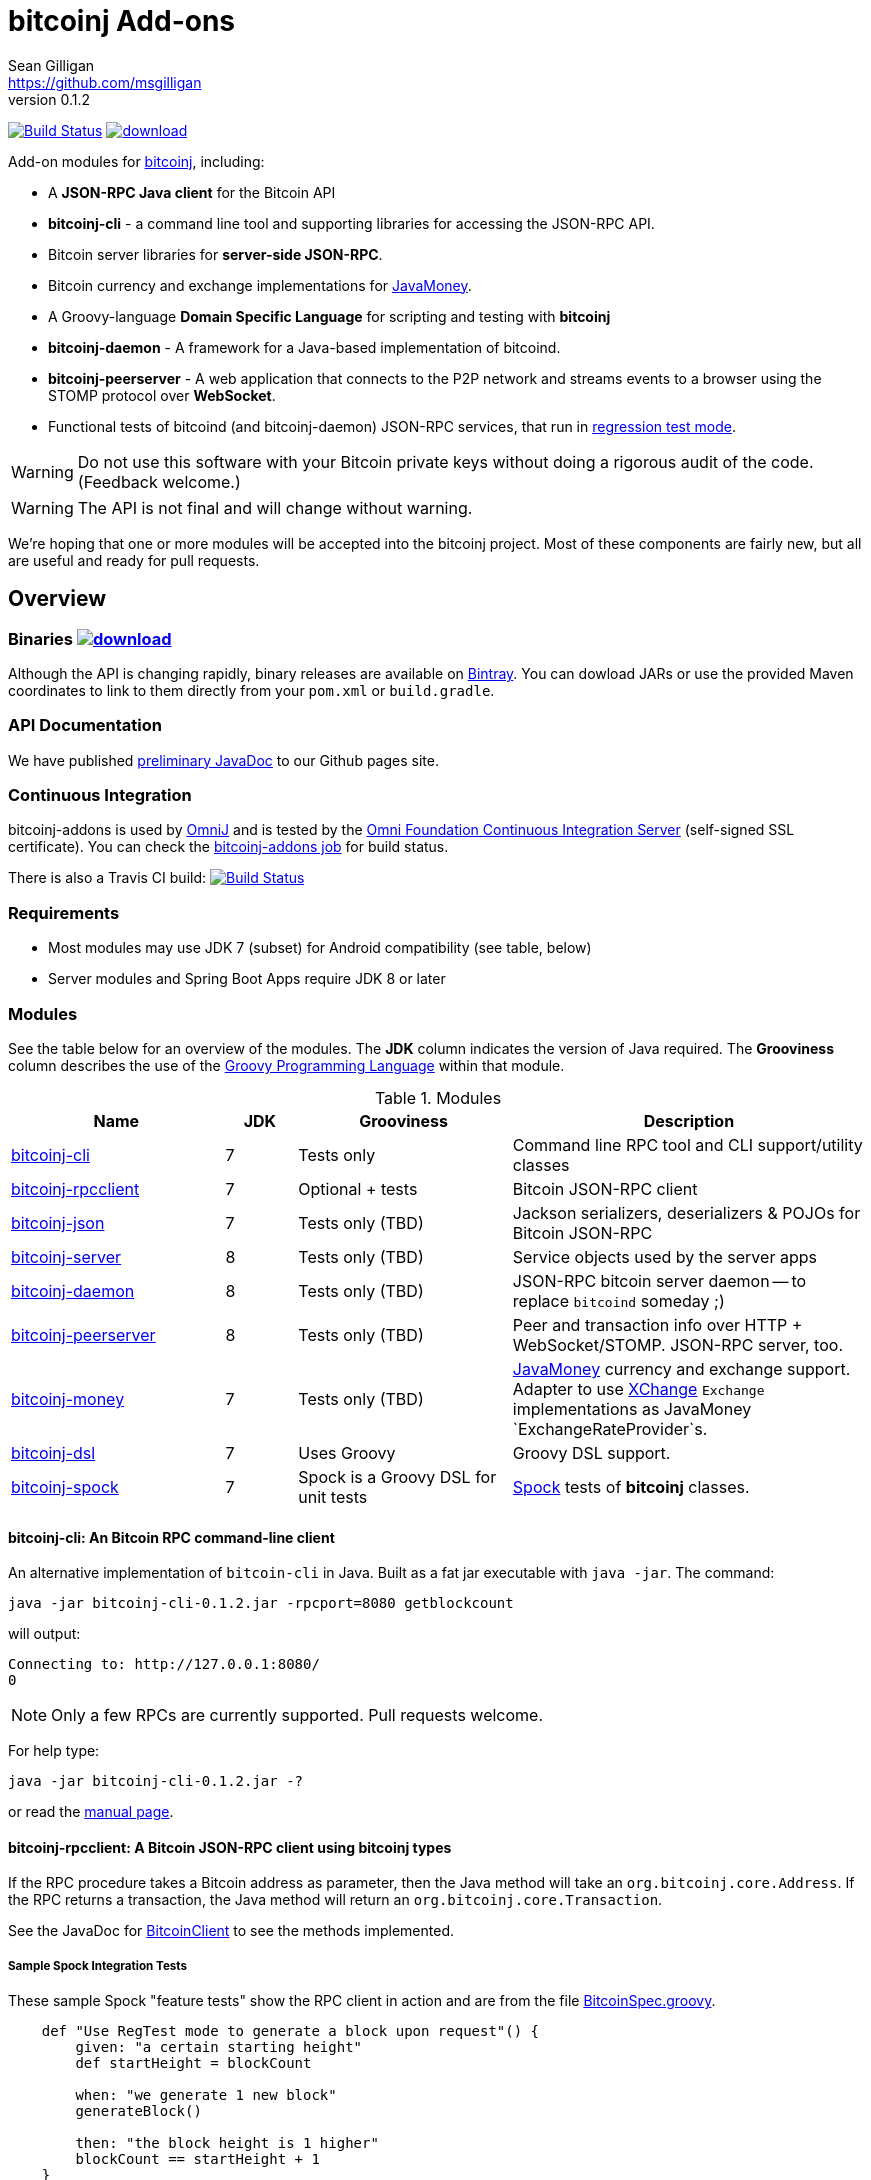 = bitcoinj Add-ons 
Sean Gilligan <https://github.com/msgilligan>
v0.1.2
:description: bitcoinj-addons README document.
:addons-version: 0.1.2
:bitcoinj-version: 0.14.3

image:https://travis-ci.org/msgilligan/bitcoinj-addons.svg?branch=master["Build Status", link="https://travis-ci.org/msgilligan/bitcoinj-addons"] image:https://api.bintray.com/packages/msgilligan/maven/bitcoinj-addons/images/download.svg[link="https://bintray.com/msgilligan/maven/bitcoinj-addons/_latestVersion"] 

Add-on modules for https://bitcoinj.github.io[bitcoinj], including:

* A *JSON-RPC Java client* for the Bitcoin API
* *bitcoinj-cli* - a command line tool and supporting libraries for accessing the JSON-RPC API.
* Bitcoin server libraries for *server-side JSON-RPC*.
* Bitcoin currency and exchange implementations for http://javamoney.github.io[JavaMoney].
* A Groovy-language *Domain Specific Language* for scripting and testing with *bitcoinj*
* **bitcoinj-daemon** - A framework for a Java-based implementation of bitcoind.
* **bitcoinj-peerserver** - A web application that connects to the P2P network and streams events to a browser using the STOMP protocol over *WebSocket*.
* Functional tests of bitcoind (and bitcoinj-daemon) JSON-RPC services, that run in https://bitcoinj.github.io/testing#regression-test-mode[regression test mode].

WARNING: Do not use this software with your Bitcoin private keys without doing a rigorous audit of the code. (Feedback welcome.)

WARNING: The API is not final and will change without warning.

We're hoping that one or more modules will be accepted into the bitcoinj project. Most of these components are fairly new, but all are useful and ready for pull requests.

== Overview

=== Binaries image:https://api.bintray.com/packages/msgilligan/maven/bitcoinj-addons/images/download.svg[link="https://bintray.com/msgilligan/maven/bitcoinj-addons/_latestVersion"]

Although the API is changing rapidly, binary releases are available on https://bintray.com/msgilligan/maven/bitcoinj-addons/view[Bintray]. You can dowload JARs or use the provided Maven coordinates to link to them directly from your `pom.xml` or `build.gradle`.


=== API Documentation

We have published http://msgilligan.github.io/bitcoinj-addons/apidoc/index.html[preliminary JavaDoc] to our Github pages site.

=== Continuous Integration 

bitcoinj-addons is used by https://github.com/OmniLayer/OmniJ#omnij-project[OmniJ] and is tested by the https://ci.omni.foundation/[Omni Foundation Continuous Integration Server] (self-signed SSL certificate). You can check the https://ci.omni.foundation/job/bitcoinj-addons/[bitcoinj-addons job] for build status.


// Jenkins Widget doesn't display correctly because of ci.omni.foundation self-signed SSL
// image:https://ci.omni.foundation/buildStatus/icon?job=bitcoinj-addons[link="https://ci.omni.foundation/job/bitcoinj-addons/"]

There is also a Travis CI build:
image:https://travis-ci.org/msgilligan/bitcoinj-addons.svg?branch=master["Build Status", link="https://travis-ci.org/msgilligan/bitcoinj-addons"]


=== Requirements

* Most modules may use JDK 7 (subset) for Android compatibility (see table, below)
* Server modules and Spring Boot Apps require JDK 8 or later

=== Modules

See the table below for an overview of the modules.
The *JDK* column indicates the version of Java required.
The *Grooviness* column describes the use of the http://www.groovy-lang.org[Groovy Programming Language] within that module.

.Modules
[cols="3,1,3,5"]
|===
|Name |JDK |Grooviness |Description

|<<bitcoinj-cli,bitcoinj-cli>>
|7
|Tests only
|Command line RPC tool and CLI support/utility classes

|<<bitcoinj-rpcclient,bitcoinj-rpcclient>>
|7
|Optional + tests
|Bitcoin JSON-RPC client

|<<bitcoinj-json,bitcoinj-json>>
|7
|Tests only (TBD)
|Jackson serializers, deserializers & POJOs for Bitcoin JSON-RPC

|<<bitcoinj-server,bitcoinj-server>>
|8
|Tests only (TBD)
|Service objects used by the server apps 

|<<bitcoinj-daemon,bitcoinj-daemon>>
|8
|Tests only (TBD)
|JSON-RPC bitcoin server daemon -- to replace `bitcoind` someday ;)

|<<bitcoinj-peerserver,bitcoinj-peerserver>>
|8
|Tests only (TBD)
|Peer and transaction info over HTTP + WebSocket/STOMP. JSON-RPC server, too.

|<<bitcoinj-money,bitcoinj-money>>
|7
|Tests only (TBD)
|http://javamoney.github.io[JavaMoney] currency and exchange support. Adapter to use http://knowm.org/open-source/xchange/[XChange] `Exchange` implementations as JavaMoney `ExchangeRateProvider`s.

|<<bitcoinj-dsl,bitcoinj-dsl>>
|7
|Uses Groovy
|Groovy DSL support.

|<<bitcoinj-spock,bitcoinj-spock>>
|7
|Spock is a Groovy DSL for unit tests
|https://github.com/spockframework/spock/blob/master/README.md[Spock] tests of **bitcoinj** classes.
|===

[#bitcoinj-cli]
==== bitcoinj-cli: An Bitcoin RPC command-line client

An alternative implementation of `bitcoin-cli` in Java. Built as a fat jar executable with `java -jar`. The command:

[subs="attributes"]
    java -jar bitcoinj-cli-{addons-version}.jar -rpcport=8080 getblockcount

will output:

    Connecting to: http://127.0.0.1:8080/
    0

NOTE: Only a few RPCs are currently supported. Pull requests welcome.

For help type:

[subs="attributes"]
    java -jar bitcoinj-cli-{addons-version}.jar -?

or read the http://msgilligan.github.io/bitcoinj-addons/manpage-bitcoinj-cli.html[manual page].

[#bitcoinj-rpcclient]
==== bitcoinj-rpcclient: A Bitcoin JSON-RPC client using bitcoinj types

If the RPC procedure takes a Bitcoin address as parameter, then the Java method will take an `org.bitcoinj.core.Address`.
If the RPC returns a transaction, the Java method will return an `org.bitcoinj.core.Transaction`.

See the JavaDoc for http://msgilligan.github.io/bitcoinj-addons/apidoc/com/msgilligan/bitcoinj/rpc/BitcoinClient.html[BitcoinClient] to see the methods implemented.

===== Sample Spock Integration Tests

These sample Spock "feature tests" show the RPC client in action and are from the file https://github.com/msgilligan/bitcoinj-addons/blob/master/bitcoinj-rpcclient/src/integ/groovy/com/msgilligan/bitcoinj/rpc/BitcoinSpec.groovy#L31-L55[BitcoinSpec.groovy].

[source,groovy]
----
    def "Use RegTest mode to generate a block upon request"() {
        given: "a certain starting height"
        def startHeight = blockCount

        when: "we generate 1 new block"
        generateBlock()

        then: "the block height is 1 higher"
        blockCount == startHeight + 1
    }

    def "When we send an amount to a newly created address, it arrives"() {
        given: "A new, empty Bitcoin address"
        def destinationAddress = getNewAddress()

        when: "we send it testAmount (from coins mined in RegTest mode)"
        sendToAddress(destinationAddress, testAmount, "comment", "comment-to")

        and: "we generate 1 new block"
        generateBlock()
 
        then: "the new address has a balance of testAmount"
        testAmount == getReceivedByAddress(destinationAddress)
    }
----


[#bitcoinj-json]
==== bitcoinj-json

http://wiki.fasterxml.com/JacksonHome[Jackson] serializers, deserializers & POJOs used to create and parse JSON by both client and server implementations of Bitcoin JSON-RPC.

[#bitcoinj-server]
==== bitcoinj-server

Service objects that power the Daemon and PeerServer. Some objects, such as http://msgilligan.github.io/bitcoinj-addons/apidoc/com/msgilligan/bitcoinj/spring/service/PeerGroupService.html[PeerGroupService], rely solely on http://docs.oracle.com/javase/7/docs/api/javax/annotation/package-summary.html[javax.annotation] and https://docs.oracle.com/javaee/6/api/javax/inject/package-summary.html[javax.inject] for configuration and can be wired with either Spring or (in theory)  https://github.com/google/guice[Guice]. The current focus is on http://projects.spring.io/spring-boot/[Spring Boot], but we're hoping to build a http://ratpack.io[Ratpack] server in the future.

[#bitcoinj-daemon]
==== bitcoinj-daemon

A starting point for building a complete `bitcoind` equivalent using **bitcoinj**. Currently serves a very https://github.com/msgilligan/bitcoinj-addons/blob/master/bitcoinj-json/src/main/java/com/msgilligan/bitcoinj/rpcserver/BitcoinJsonRpc.java[small subset] of the https://bitcoin.org/en/developer-reference#remote-procedure-calls-rpcs[Bitcoin RPC API] (Bitcoin uses http://www.jsonrpc.org[JSON-RPC].)

Uses a `PeerGroup` to power the limited RPCs. Will use a `BlockStore`. (Pull requests welcome.)

Built as a fat, executable jar, so it can be run with `java -jar`.

[#bitcoinj-peerserver]
==== bitcoinj-peerserver

PeerServer is a bitcoinj-powered http://projects.spring.io/spring-boot/[Spring Boot] application that provides the following functions:

. A *Bitcoin JSON-RPC service* at `http://[host]:[port]/bitcoinrpc`
.. This is hard to connect to using `bitcoin-cli` as it expects the RPCs to be accessible at the root path ('/'), but you can use the Java RPC client or CLI tool to talk to it.
.. There may be issues with the security configuration on this URL. We're currently investigating.

. A https://stomp.github.io[STOMP protocol] *WebSocket* service that live-streams pending Bitcoin transactions from the P2P network.
.. The page at `/peers.html` lists connected peers and streams Transactions from the P2P network.
.. You must login using username: `admin`, password: `admin` to view this page.
.. The `peers.html' page is currently unstyled HTML.

No `bitcoind` is required. The server uses a bitcoinj https://bitcoinj.github.io/javadoc/{bitcoinj-version}/org/bitcoinj/core/PeerGroup.html[PeerGroup] to connect directly to the Bitcoin network. I'm considering renaming it to `PeerGroupServer` for this reason. The JAR is entirely self-contained and can be run on any system with Java 8 with the `java -jar peerserver-{addons-version}.jar` command.

[#bitcoinj-money]
==== bitcoinj-money

http://javamoney.github.io[JavaMoney] (also known as http://javamoney.github.io/api.html[JSR 354]) is the new Java Standard for advanced and flexible currency handling on the Java platform.

[quote, JavaMoney Web Site]
JSR 354 provides a portable and extendible framework for handling of Money & Currency. The API models monetary amounts and currencies in a platform independent and portable way, including well defined extension points.

Support for virtual currencies is one of the key design goals in the specification. The `bitcoinj-money` module will allow Bitcoin to
 be used by standard Java APIs in the same ways as fiat currencies.

The JavaMoney Reference Implementation (aka "Moneta") contains implementations of `ExchangeRateProvider` for ECB (European Central Bank) and IMF (International Monetary Fund).
 There is also U.S. FRB (Federal Reserve Bank) and Yahoo Finance `ExchangeRateProvider` in the JavaMoney financial library add-on module.

`bitcoinj-money` contains `BitcoinCurrencyProvider` which will add `"BTC"` as a standard currency code to any applications including the `bitcoinj-money` JAR in its classpath. and `"BTC"` will be available to your applications.

The `bitcoinj-money` module also includes an adapter class `BaseXChangeExchangeRateProvider` that along with a 1-line subclass adapts implementations of the `Exchange` interface in the popular and complete http://knowm.org/open-source/xchange/[XChange] library to be used by JavaMoney-compatible applications.


[#bitcoinj-dsl]
==== bitcoinj-dsl

Groovy DSL support to write things like:

    assert 1.btc == 100_000_000.satoshi

 and

    assert 100.satoshi == Coin.MICROCOIN

[#bitcoinj-spock]
=== bitcoinj-spock

https://github.com/spockframework/spock/blob/master/README.md[Spock] tests of **bitcoinj** classes. Initial focus is learning and documentation, not test coverage.


== Building and Running

Before running `./gradlew` wrapper script you must have JDK 8 installed and your `JAVA_HOME` set correctly. For example:

    export JAVA_HOME=`/usr/libexec/java_home -v1.8`

NOTE: The first time you run the build all dependency JARS will be downloaded.

=== Full Build

    ./gradlew build

=== Build CLI tool

To build the CLI executable jar:

    ./gradlew :bitcoinj-cli:shadowJar

To run it and display a list of command line options:

[subs="attributes"]
    java -jar bitcoinj-cli/build/libs/bitcoinj-cli-{addons-version}.jar -?

=== Build and Run PeerServer Locally Using Gradle

. Build and Run with Gradle Wrapper
    
    ./gradlew :bitcoinj-peerserver:bootRun

NOTE: This will connect to the Bitcoin P2P network

=== Build an Executable JAR

    ./gradlew :bitcoinj-peerserver:assemble

The JAR will be built at `build/libs/peerserver-{addons-version}.jar` and can be run with:

[subs="attributes"]
    java -jar bitcoinj-peerserver/build/libs/peerserver-{addons-version}.jar






